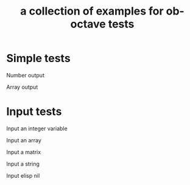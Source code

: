 #+Title: a collection of examples for ob-octave tests
#+OPTIONS: ^:nil

* Simple tests
  :PROPERTIES:
  :ID:       54dcd61d-cf6c-4d7a-b9e5-854953c8a753
  :END:
Number output
#+begin_src octave :exports results :results silent
ans = 10
#+end_src

Array output
#+begin_src octave :exports results :results silent
ans = 1:4'
#+end_src

* Input tests
  :PROPERTIES:
  :ID:       cc2d82bb-2ac0-45be-a0c8-d1463b86a3ba
  :END:
Input an integer variable
#+begin_src octave :exports results :results silent :var s=42
ans = s
#+end_src

Input an array
#+begin_src octave :exports results :results silent :var s='(1.0 2.0 3.0)
ans = s
#+end_src

Input a matrix
#+begin_src octave :exports results :results silent :var s='((1 2) (3 4))
ans = s
#+end_src

Input a string
#+begin_src octave :exports results :results silent :var s="test"
ans = s(1:2)
#+end_src

Input elisp nil
#+begin_src octave :exports results :results silent :var s='nil
ans = s
#+end_src
